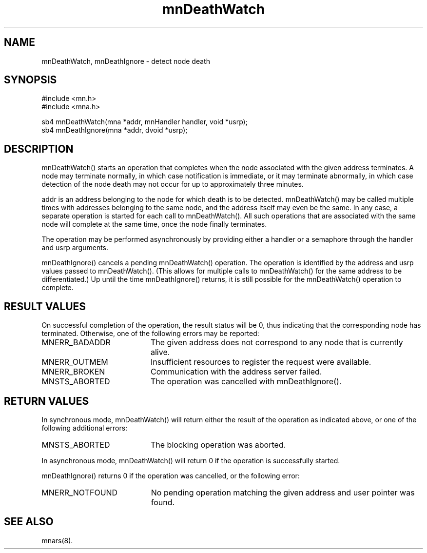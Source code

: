 .TH mnDeathWatch 3 "17 February 1995"
.SH NAME
mnDeathWatch, mnDeathIgnore - detect node death
.SH SYNOPSIS
.nf
#include <mn.h>
#include <mna.h>
.LP
sb4 mnDeathWatch(mna *addr, mnHandler handler, void *usrp);
sb4 mnDeathIgnore(mna *addr, dvoid *usrp);
.SH DESCRIPTION
mnDeathWatch() starts an operation that completes when the node associated
with the given address terminates.  A node may terminate normally, in which
case notification is immediate, or it may terminate abnormally, in which case
detection of the node death may not occur for up to approximately three
minutes.
.LP
addr is an address belonging to the node for which death is to be detected.
mnDeathWatch() may be called multiple times with addresses belonging to the
same node, and the address itself may even be the same.  In any case, a
separate operation is started for each call to mnDeathWatch().  All such
operations that are associated with the same node will complete at the
same time, once the node finally terminates.
.LP
The operation may be performed asynchronously by providing either a
handler or a semaphore through the handler and usrp arguments.
.LP
mnDeathIgnore() cancels a pending mnDeathWatch() operation.  The operation
is identified by the address and usrp values passed to mnDeathWatch().
(This allows for multiple calls to mnDeathWatch() for the same address to
be differentiated.)  Up until the time mnDeathIgnore() returns, it is still
possible for the mnDeathWatch() operation to complete.
.SH RESULT VALUES
On successful completion of the operation, the result status will be 0,
thus indicating that the corresponding node has terminated.  Otherwise,
one of the following errors may be reported:
.TP 20
MNERR_BADADDR
The given address does not correspond to any node that is currently alive.
.TP 20
MNERR_OUTMEM
Insufficient resources to register the request were available.
.TP 20
MNERR_BROKEN
Communication with the address server failed.
.TP 20
MNSTS_ABORTED
The operation was cancelled with mnDeathIgnore().
.SH RETURN VALUES
In synchronous mode, mnDeathWatch() will return either the result of
the operation as indicated above, or one of the following additional
errors:
.TP 20
MNSTS_ABORTED
The blocking operation was aborted.
.LP
In asynchronous mode, mnDeathWatch() will return 0 if the operation
is successfully started.
.LP
mnDeathIgnore() returns 0 if the operation was cancelled, or the
following error:
.TP 20
MNERR_NOTFOUND
No pending operation matching the given address and user pointer
was found.
.SH SEE ALSO
mnars(8).
